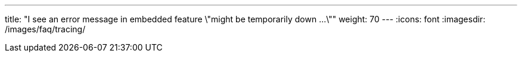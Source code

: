 ---
title: "I see an error message in embedded feature \"might be temporarily down ...\""
weight: 70
---
:icons: font
:imagesdir: /images/faq/tracing/
